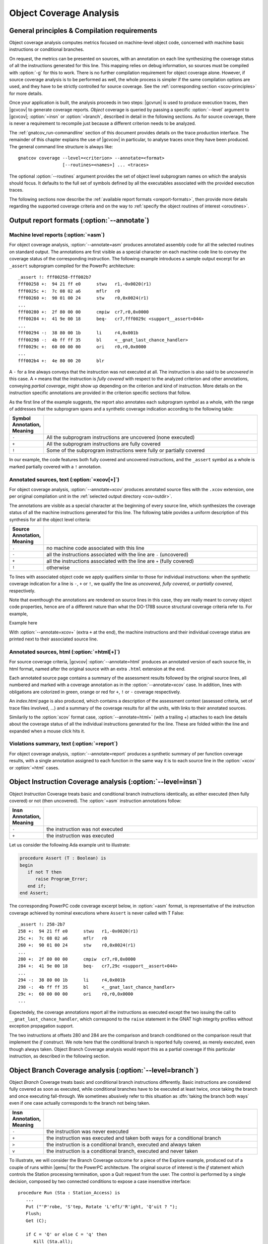************************
Object Coverage Analysis
************************

.. _ocov-principles:

General principles & Compilation requirements
=============================================

Object coverage analysis computes metrics focused on machine-level object
code, concerned with machine basic instructions or conditional branches.

On request, the metrics can be presented on sources, with an annotation on
each line synthesizing the coverage status of all the instructions generated
for this line. This mapping relies on debug information, so sources must be
compiled with :option:`-g` for this to work. There is no further compilation
requirement for object coverage alone. However, if source coverage analysis is
to be performed as well, the whole process is simpler if the same compilation
options are used, and they have to be strictly controlled for source
coverage. See the :ref:`corresponding section <scov-principles>` for more
details.

Once your application is built, the analysis proceeds in two steps: |gcvrun|
is used to produce execution traces, then |gcvcov| to generate coverage
reports. *Object* coverage is queried by passing a specific :option:`--level`
argument to |gcvcov|; :option:`=insn` or :option:`=branch`, described in
detail in the following sections. As for source coverage, there is never a
requirement to recompile just because a different criterion needs to be
analyzed.

The :ref:`gnatcov_run-commandline` section of this document provides details
on the trace production interface. The remainder of this chapter explains the
use of |gcvcov| in particular, to analyse traces once they have been
produced. The general command line structure is always like::

  gnatcov coverage --level=<criterion> --annotate=<format>
                   [--routines=<names>] ... <traces>

The optional :option:`--routines` argument provides the set of object level
subprogram names on which the analysis should focus. It defaults to the full
set of symbols defined by all the executables associated with the provided
execution traces.

The following sections now describe the :ref:`available report formats
<oreport-formats>`, then provide more details regarding the supported coverage
criteria and on the way to :ref:`specify the object routines of interest
<oroutines>`.

.. _oreport-formats:

Output report formats (:option:`--annotate`)
============================================

Machine level reports (:option:`=asm`)
--------------------------------------

For object coverage analysis, :option:`--annotate=asm` produces annotated
assembly code for all the selected routines on standard output.  The
annotations are first visible as a special character on each machine code line
to convey the coverage status of the corresponding instruction. The following
example introduces a sample output excerpt for an ``_assert`` subprogram
compiled for the PowerPc architecture::

   _assert !: fff00258-fff002b7
   fff00258 +:  94 21 ff e0      stwu   r1,-0x0020(r1)
   fff0025c +:  7c 08 02 a6      mflr   r0
   fff00260 +:  90 01 00 24      stw    r0,0x0024(r1)
   ...
   fff00280 +:  2f 80 00 00      cmpiw  cr7,r0,0x0000
   fff00284 +:  41 9e 00 18      beq-   cr7,fff0029c <support__assert+044>
   ...
   fff00294 -:  38 80 00 1b      li     r4,0x001b
   fff00298 -:  4b ff ff 35      bl     <__gnat_last_chance_handler>
   fff0029c +:  60 00 00 00      ori    r0,r0,0x0000
   ...
   fff002b4 +:  4e 80 00 20      blr

A ``-`` for a line always conveys that the instruction was not executed at
all. The instruction is also said to be *uncovered* in this case. A ``+`` means
that the instruction is *fully covered* with respect to the analyzed criterion
and other annotations, conveying *partial coverage*, might show up depending on
the criterion and kind of instruction. More details on the instruction
specific annotations are provided in the criterion specific sections that
follow.

As the first line of the example suggests, the report also annotates each
subprogram symbol as a whole, with the range of addresses that the subprogram
spans and a synthetic coverage indication according to the following table:

.. csv-table::
  :delim: |
  :widths: 10, 80
  :header: Symbol Annotation, Meaning

   ``-`` | All the subprogram instructions are uncovered (none executed)
   ``+`` | All the subprogram instructions are fully covered
   ``!`` | Some of the subprogram instructions were fully or partially covered

In our example, the code features both fully covered and uncovered
instructions, and the ``_assert`` symbol as a whole is marked partially
covered with a ``!`` annotation.

Annotated sources, text (:option:`=xcov[+]`)
--------------------------------------------

For object coverage analysis, :option:`--annotate=xcov` produces annotated
source files with the ``.xcov`` extension, one per original compilation unit
in the :ref:`selected output directory <cov-outdir>`.

The annotations are visible as a special character at the beginning of every
source line, which synthesizes the coverage status of all the machine
instructions generated for this line. The following table povides a uniform
description of this synthesis for all the object level criteria:

.. csv-table::
  :delim: |
  :widths: 10, 80
  :header: Source Annotation, Meaning

   ``.`` | no machine code associated with this line
   ``-`` | all the instructions associated with the line are ``-`` (uncovered)
   ``+`` | all the instructions associated with the line are ``+`` (fully covered)
   ``!`` | otherwise

To lines with associated object code we apply qualifiers similar to those for
individual instructions: when the synthetic coverage indication for a line is
``-``, ``+`` or ``!``, we qualify the line as *uncovered*, *fully covered*, or
*partially covered*, respectively.

Note that eventhough the annotations are rendered on source lines in this
case, they are really meant to convey object code properties, hence are of a
different nature than what the DO-178B source structural coverage criteria
refer to. For example, 

Example here

With :option:`--annotate=xcov+` (extra ``+`` at the end), the machine
instructions and their individual coverage status are printed next to their
associated source line.


Annotated sources, html (:option:`=html[+]`)
--------------------------------------------

For source coverage criteria, |gcvcov| :option:`--annotate=html` produces an
annotated version of each source file, in html format, named after the original
source with an extra ``.html`` extension at the end.

Each annotated source page contains a summary of the assessment results
followed by the original source lines, all numbered and marked with a coverage
annotation as in the :option:`--annotate=xcov` case. In addition, lines with
obligations are colorized in green, orange or red for ``+``, ``!`` or ``-``
coverage respectively.

An `index.html` page is also produced, which contains a description of the
assessment context (assessed criteria, set of trace files involved, ...) and a
summary of the coverage results for all the units, with links to their
annotated sources.

Similarily to the :option:`xcov` format case, :option:`--annotate=html+` (with
a trailing +) attaches to each line details about the coverage status of all
the individual instructions generated for the line. These are folded within
the line and expanded when a mouse click hits it.


Violations summary, text (:option:`=report`)
--------------------------------------------

For object coverage analysis, :option:`--annotate=report` produces a
synthetic summary of per function coverage results, with a single
annotation assigned to each function in the same way it is to each
source line in the :option:`=xcov` or :option:`=html` cases.

Object Instruction Coverage analysis (:option:`--level=insn`)
=============================================================

Object *Instruction* Coverage treats basic and conditional branch instructions
identically, as either executed (then fully covered) or not (then uncovered).
The :option:`=asm` instruction annotations follow:

.. csv-table::
  :delim: |
  :widths: 10, 80
  :header: Insn Annotation, Meaning

   ``-`` | the instruction was not executed
   ``+`` | the instruction was executed

Let us consider the following Ada example unit to illustrate:

.. code-block:: ada

   procedure Assert (T : Boolean) is
   begin
      if not T then
         raise Program_Error;
      end if;
   end Assert;

The corresponding PowerPC code coverage excerpt below, in :option:`=asm`
format, is representative of the instruction coverage achieved by nominal
executions where ``Assert`` is never called with T False::

   _assert !: 258-2b7
   258 +:  94 21 ff e0      stwu   r1,-0x0020(r1)
   25c +:  7c 08 02 a6      mflr   r0
   260 +:  90 01 00 24      stw    r0,0x0024(r1)
   ...
   280 +:  2f 80 00 00      cmpiw  cr7,r0,0x0000
   284 +:  41 9e 00 18      beq-   cr7,29c <support__assert+044>
   ...
   294 -:  38 80 00 1b      li     r4,0x001b
   298 -:  4b ff ff 35      bl     <__gnat_last_chance_handler>
   29c +:  60 00 00 00      ori    r0,r0,0x0000
   ...

Expectedely, the coverage annotations report all the instructions as executed
except the two issuing the call to ``__gnat_last_chance_handler``, which
correspond to the ``raise`` statement in the GNAT high integrity profiles
without exception propagation support.

The two instructions at offsets 280 and 284 are the comparison and branch
conditioned on the comparison result that implement the *if* construct. We
note here that the conditional branch is reported fully covered, as merely
executed, even though always taken. Object Branch Coverage analysis would
report this as a partial coverage if this particular instruction, as described
in the following section.


Object Branch Coverage analysis (:option:`--level=branch`)
==========================================================

Object *Branch* Coverage treats basic and conditional branch instructions
differently. Basic instructions are considered fully covered as soon as
executed, while conditional branches have to be executed at least twice, once
taking the branch and once executing fall-through. We sometimes abusively
refer to this situation as :dfn:`taking the branch both ways` even if one case
actually corresponds to the branch not being taken.

.. csv-table::
  :delim: |
  :widths: 10, 80
  :header: Insn Annotation, Meaning

   ``-`` | the instruction was never executed
   ``+`` | the instruction was executed and taken both ways for a conditional branch
   ``>`` | the instruction is a conditional branch, executed and always taken
   ``v`` | the instruction is a conditional branch, executed and never taken

To illustrate, we will consider the Branch Coverage outcome for a piece
of the Explore example, produced out of a couple of runs within |qemu| for
the PowerPC architecture.
The original source of interest is the `if` statement which
controls the Station processing termination, upon a Quit request
from the user.
The control is performed by a single decision, composed by two connected
conditions to expose a case insensitive interface:


::

     procedure Run (Sta : Station_Access) is
        ...
        Put ("'P'robe, 'S'tep, Rotate 'L'eft/'R'ight, 'Q'uit ? ");
        Flush;
        Get (C);

        if C = 'Q' or else C = 'q' then
           Kill (Sta.all);
           return;
        else
        ...

  

We first run a sample session to exercise Probe, then Quit with 'Q',
and request branch coverage data in assembly format:


::

  ... $ gnatcov run --target=powerpc-elf explore
  [Explore runs in |qemu| - type 'p', then 'Q']

  ... $ gnatcov coverage --level=branch --annotate=asm explore.trace      

  

For the code associated with the source bits of interest, this yields
the following assembly coverage report excerpt:


::

  ...
  <stations__run>:
  ...
  fffc1c0c +:     4b ff e6 7d   bl     0xfffc0288 <text_io__get>
  fffc1c10 +:     2f 83 00 51   cmpiw  cr7,r3,0x0051
  fffc1c14 +:     41 9e 00 0c   **beq-**   cr7,0xfffc1c20 <stations__run+00000078>
  fffc1c18 +:     2f 83 00 71   cmpiw  cr7,r3,0x0071
  fffc1c1c >:     40 9e 00 10   **bne-**   cr7,0xfffc1c2c <stations__run+00000084>
  fffc1c20 +:     7f e3 fb 78   or     r3,r31,r31
  fffc1c24 +:     4b ff e7 d1   bl     0xfffc03f4 <actors__kill>
  ...
  

The `beq` and `bne` instructions are two conditional branches
corresponding to the two conditions.
In addition to straightforward coverage of the rest of the code, the '+'
for the first branch indicates that it is fully covered and the '>' for
the second branch indicates partial coverage only.
Indeed, both conditions were evaluated to False on the 'p' input, then
on 'Q' the first condition was evaluated to True and the second one was
short-circuited.

We run a second experiment, when the user quits with 'Q' immediatly.
We observe that the first conditional branch is only partially covered
and the second one is not even exercised:


::

  ...
  <stations__run>:
  ...
  fffc1c0c +:     4b ff e6 7d   bl     0xfffc0288 <text_io__get>
  fffc1c10 +:     2f 83 00 51   cmpiw  cr7,r3,0x0051
  fffc1c14 >:     41 9e 00 0c   beq-   cr7,0xfffc1c20 <stations__run+00000078>
  fffc1c18 -:     2f 83 00 71   cmpiw  cr7,r3,0x0071
  fffc1c1c -:     40 9e 00 10   bne-   cr7,0xfffc1c2c <stations__run+00000084>
  fffc1c20 +:     7f e3 fb 78   or     r3,r31,r31
  fffc1c24 +:     4b ff e7 d1   bl     0xfffc03f4 <actors__kill>
  ...
  

Inlining and Generic units
==========================

The generated code for an inlined subprogram call or a generic
instantiation materializes two distinct source entities: the expanded
source (subprogram or package body) and the expansion request (subprogram
call or generic instanciation).

For inlined calls, the :command:`gcc` debug information associates the
generated machine code with the inlined source positions, so the related
object coverage information is attached there.  This scheme has all the
instances reported at a centralized location and allows use of the full
inlined subprogram source structure to organize the results.

Consider for example the following excerpt of branch coverage report for
the Station control code in Explore.
A call to an `Update` subprogram is inlined in
`Process_Pending_Inputs`.
We observe that the code reported in the `Update` sources is coming
from the `process_pending_inputs` symbol, where it was inlined, and
that absence of code is reported at the call site, since indeed all the
code for this call is attached to the inlined entity.


::

    53 .:       procedure Update (Map : in out Geomap; Situ : Situation) is
    54 +:          Posa : constant Position := Pos_Ahead_Of (Situ);
  <stations__run__process_pending_inputs.1939+fffc1bb4>:+
  fffc1c04 +:  4b ff ed c1  bl     0xfffc09c4 <geomaps__pos_ahead_of>
  fffc1c08 +:  90 61 00 30  stw    r3,0x0030(r1)
    55 .:       begin
    56 +:          Map (Posa.X, Posa.Y) := Situ.Sqa;
  <stations__run__process_pending_inputs.1939+fffc1bc4>:+
  fffc1c28 +:  88 01 00 19  lbz    r0,0x0019(r1)
  fffc1c2c +:  98 03 00 0f  stb    r0,0x000f(r3)
    [...]
    63 +:       procedure Process_Pending_Inputs (Sta : Station_Access) is
    [...]
    68 .:             Update (Sta.Map, Situ);
  

Similar principles apply to template instantiations such as those of Ada
generic units, and the centralized view property is well illustrated
this way.
The excerpt below provides an example with the `Queues` abstraction
in Explore, instantiated in several places.
The corresponding code sequences are all attached to original unit
source, with an indication of their instantiation locations via the
symbol names in the start-of-sequence addresses:


::

    39 +:    function Empty (Q : Queue) return Boolean is
  <robot_control_links__data_queue_p__empty+fffc02fc>:+
  fffc02fc +:  94 21 ff f0  stwu   r1,-0x0010(r1)
   [...]
  <geomaps__situation_links__data_queue_p__empty+fffc0878>:+
  fffc0878 +:  94 21 ff f0  stwu   r1,-0x0010(r1)
   [...]
  

.. _oroutines:

Focusing on subprograms of interest
===================================

|gcp| provides a number of facilities to allow filtering results so that
only those of actual interest show up.

The primary filtering device for object coverage analysis is the
:option:`--routines` option to :command:`gnatcov coverage`.

:option:`--routines` expects a single argument, to designate a set of
symbols, and restricts coverage results to machine code generated for
this set. The argument is either a single symbol name or the name of a file
prefixed with a |code| character, expected to contain a list of
symbol names.

To illustrate, the example command below produces a branch coverage
report for the `Unsafe` subprogram part of the `Robots` unit
in Explore.
Out of a |gnat| compiler, the corresponding object symbol name is
`robots__unsafe`, here designated by way of a single entry in a
symbol list file:


::

  $ cat slist
  robots__unsafe

  $ gnatcov coverage --level=branch --annotate=asm --routines=@slist explore.trace
  Coverage level: BRANCH
  robots__unsafe !: fffc1074-fffc109b
  fffc1074 +:  2f 83 00 02      cmpiw  cr7,r3,0x0002
  fffc1078 +:  40 be 00 1c      bne+   cr7,0xfffc1094 <robots__unsafe+00000020>
  [...]
  

|gcp| provides a *disp-routines* command to help the elaboration
of symbol lists.

The general synopsis is as follows::

   disp-routines :term:`[--exclude|--include] FILES`
     Build a list of routines from object files

`gnatcov disp-routines` outputs the list of symbols in a set built
from object files provided on the command line.
'Object file' is to be taken in the general sense of 'conforming to a
supported object file format, such as ELF', so includes executable files
as well as single compilation unit objects.

The output set is built incrementally while processing the arguments
left to right.
:option:`--include` states "from now on, symbols defined in the
forthcoming object files are to be added to the result set".
:option:`--exclude` states "from now on, symbols defined in the
forthcoming object files are to be removed from the result set".
An implicit :option:`--include` is assumed right at the beginning, and each
object file argument may actually be an :term:`@listfile` containing a list
of object files.

Below are a few examples of commands together with a description of the
set they build.


::

  $ gnatcov disp-routines explore
    # (symbols defined in the 'explore' executable)

  $ gnatcov disp-routines explore --exclude test_stations.o
    # (symbols from the 'explore' executable)
    # - (symbols from the 'test_stations.o' object file)

  $ gnatcov disp-routines --include @sl1 --exclude @sl2 --include @sl3
    # (symbols from the object files listed in text file sl1)
    # - (symbols from the object files listed in text file sl2)
    # + (symbols from the object files listed in text file sl3)

  

In-source reports, when requested, are generated for sources associated
with the selected symbols' object code via debug line information.
Coverage synthesis notes are produced only on those designated lines.
For example, `--annotate=xcov --routines=robots__unsafe` will
produce a single `robots.adb.xcov` in-source report with
annotations on the `Unsafe` function lines only, because the debug
info maps the code of the unique symbol of interest there and only there.

Note that inlining can have surprising effects in this context, when the
machine code is associated with the inlined entity and not the call
site.
When the code for a symbol A in unit Ua embeds code inlined from unit
Ub, an in-source report for routine A only will typically produce two
output files, one for Ua where the source of some of the symbol code
reside, and one for Ub, for lines referenced by the machine code inlined
in A.   

@page

